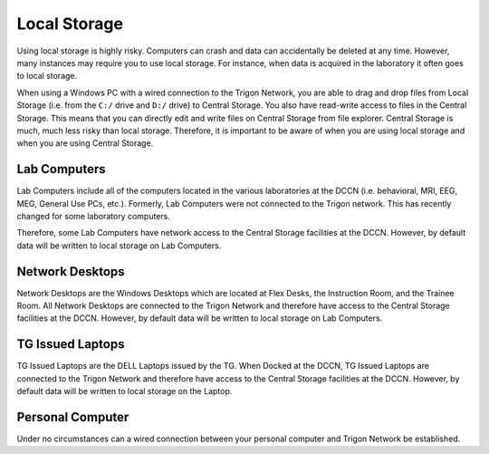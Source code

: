 Local Storage
**********************

Using local storage is highly risky. 
Computers can crash and data can accidentally be deleted at any time. 
However, many instances may require you to use local storage. 
For instance, when data is acquired in the laboratory it often goes to local storage. 

When using a Windows PC with a wired connection to the Trigon Network, you are able to drag and drop files from Local Storage (i.e. from the ``C:/`` drive and ``D:/`` drive) to Central Storage. 
You also have read-write access to files in the Central Storage. 
This means that you can directly edit and write files on Central Storage from file explorer. 
Central Storage is much, much less risky than local storage. 
Therefore, it is important to be aware of when you are using local storage and when you are using Central Storage. 

Lab Computers
==============
Lab Computers include all of the computers located in the various laboratories at the DCCN (i.e. behavioral, MRI, EEG, MEG, General Use PCs, etc.). 
Formerly, Lab Computers were not connected to the Trigon network. 
This has recently changed for some laboratory computers. 

Therefore, some Lab Computers have network access to the Central Storage facilities at the DCCN. 
However, by default data will be written to local storage on Lab Computers.

Network Desktops
============
Network Desktops are the Windows Desktops which are located at Flex Desks, the Instruction Room, and the Trainee Room. 
All Network Desktops are connected to the Trigon Network and therefore have access to the Central Storage facilities at the DCCN. 
However, by default data will be written to local storage on Lab Computers.

TG Issued Laptops
==============
TG Issued Laptops are the DELL Laptops issued by the TG. 
When Docked at the DCCN, TG Issued Laptops are connected to the Trigon Network and therefore have access to the Central Storage facilities at the DCCN. 
However, by default data will be written to local storage on the Laptop.

Personal Computer
===============
Under no circumstances can a wired connection between your personal computer and Trigon Network be established. 